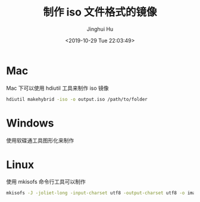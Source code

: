 #+TITLE: 制作 iso 文件格式的镜像
#+AUTHOR: Jinghui Hu
#+EMAIL: hujinghui@buaa.edu.cn
#+DATE: <2019-10-29 Tue 22:03:49>
#+HTML_LINK_UP: ../readme.html
#+HTML_LINK_HOME: ../index.html
#+TAGS: iso


* Mac
  Mac 下可以使用 hdiutil 工具来制作 iso 镜像
  #+BEGIN_SRC sh
    hdiutil makehybrid -iso -o output.iso /path/to/folder
  #+END_SRC

* Windows
  使用软碟通工具图形化来制作

* Linux
  使用 mkisofs 命令行工具可以制作

  #+BEGIN_SRC sh
    mkisofs -J -joliet-long -input-charset utf8 -output-charset utf8 -o image.iso /path/to/folder
  #+END_SRC
